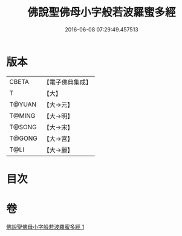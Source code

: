 #+TITLE: 佛說聖佛母小字般若波羅蜜多經 
#+DATE: 2016-06-08 07:29:49.457513

* 版本
 |     CBETA|【電子佛典集成】|
 |         T|【大】     |
 |    T@YUAN|【大→元】   |
 |    T@MING|【大→明】   |
 |    T@SONG|【大→宋】   |
 |    T@GONG|【大→宮】   |
 |      T@LI|【大→麗】   |

* 目次

* 卷
[[file:KR6c0223_001.txt][佛說聖佛母小字般若波羅蜜多經 1]]


